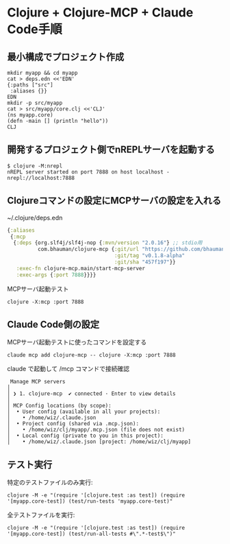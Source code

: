 * Clojure + Clojure-MCP + Claude Code手順

** 最小構成でプロジェクト作成

#+begin_src
mkdir myapp && cd myapp
cat > deps.edn <<'EDN'
{:paths ["src"]
 :aliases {}}
EDN
mkdir -p src/myapp
cat > src/myapp/core.clj <<'CLJ'
(ns myapp.core)
(defn -main [] (println "hello"))
CLJ
#+end_src

** 開発するプロジェクト側でnREPLサーバを起動する

#+begin_src 
$ clojure -M:nrepl
nREPL server started on port 7888 on host localhost - nrepl://localhost:7888
#+end_src

** Clojureコマンドの設定にMCPサーバの設定を入れる

~/.clojure/deps.edn
#+begin_src clojure
{:aliases
 {:mcp
  {:deps {org.slf4j/slf4j-nop {:mvn/version "2.0.16"} ;; stdio用
          com.bhauman/clojure-mcp {:git/url "https://github.com/bhauman/clojure-mcp.git"
                                   :git/tag "v0.1.8-alpha"
                                   :git/sha "457f197"}}
   :exec-fn clojure-mcp.main/start-mcp-server
   :exec-args {:port 7888}}}}
#+end_src

MCPサーバ起動テスト

#+begin_src 
clojure -X:mcp :port 7888
#+end_src

** Claude Code側の設定

MCPサーバ起動テストに使ったコマンドを設定する

#+begin_src 
claude mcp add clojure-mcp -- clojure -X:mcp :port 7888
#+end_src

claude で起動して /mcp コマンドで接続確認

#+begin_src 
 Manage MCP servers
│
│ ❯ 1. clojure-mcp  ✔ connected · Enter to view details
│
│ MCP Config locations (by scope):
│  • User config (available in all your projects):
│    • /home/wiz/.claude.json
│  • Project config (shared via .mcp.json):
│    • /home/wiz/clj/myapp/.mcp.json (file does not exist)
│  • Local config (private to you in this project):
│    • /home/wiz/.claude.json [project: /home/wiz/clj/myapp]
#+end_src

** テスト実行

特定のテストファイルのみ実行:
#+begin_src
clojure -M -e "(require '[clojure.test :as test]) (require '[myapp.core-test]) (test/run-tests 'myapp.core-test)"
#+end_src

全テストファイルを実行:
#+begin_src
clojure -M -e "(require '[clojure.test :as test]) (require '[myapp.core-test]) (test/run-all-tests #\".*-test$\")"
#+end_src
